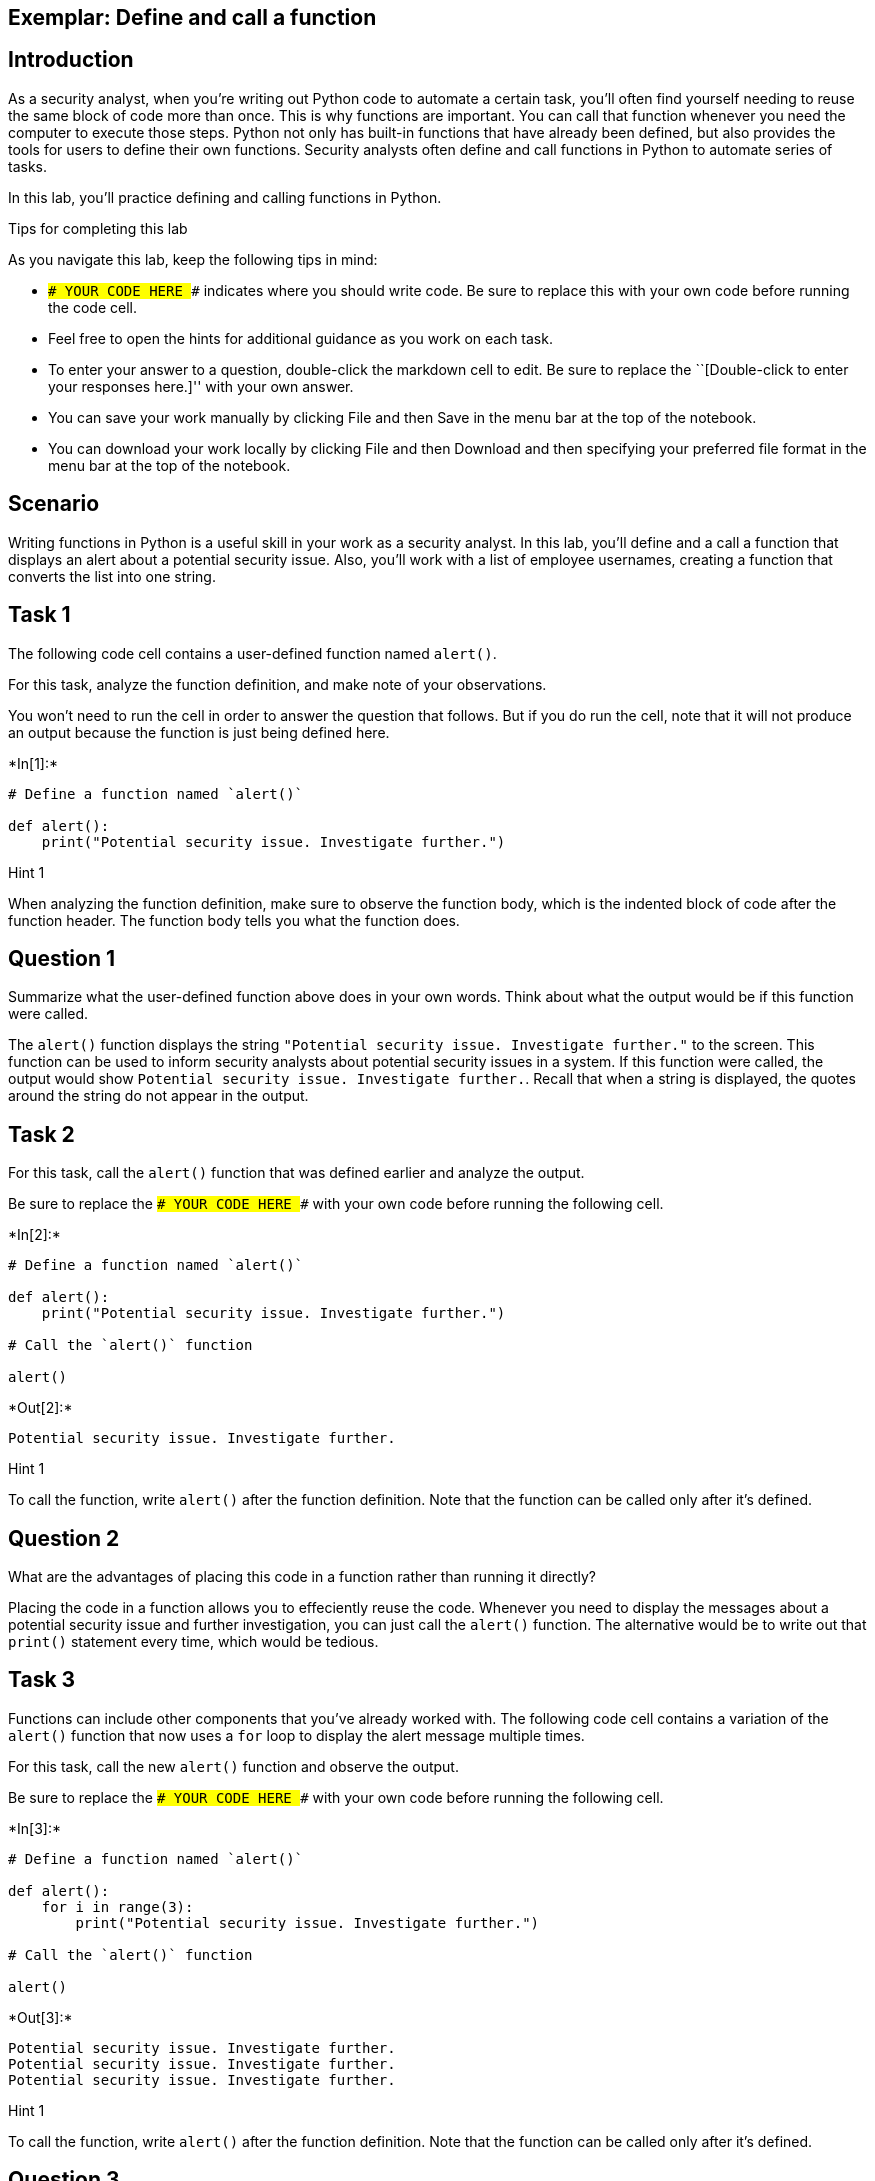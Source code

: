 == Exemplar: Define and call a function

== Introduction

As a security analyst, when you’re writing out Python code to automate a
certain task, you’ll often find yourself needing to reuse the same block
of code more than once. This is why functions are important. You can
call that function whenever you need the computer to execute those
steps. Python not only has built-in functions that have already been
defined, but also provides the tools for users to define their own
functions. Security analysts often define and call functions in Python
to automate series of tasks.

In this lab, you’ll practice defining and calling functions in Python.

Tips for completing this lab

As you navigate this lab, keep the following tips in mind:

* `### YOUR CODE HERE ###` indicates where you should write code. Be
sure to replace this with your own code before running the code cell.
* Feel free to open the hints for additional guidance as you work on
each task.
* To enter your answer to a question, double-click the markdown cell to
edit. Be sure to replace the ``[Double-click to enter your responses
here.]'' with your own answer.
* You can save your work manually by clicking File and then Save in the
menu bar at the top of the notebook.
* You can download your work locally by clicking File and then Download
and then specifying your preferred file format in the menu bar at the
top of the notebook.

== Scenario

Writing functions in Python is a useful skill in your work as a security
analyst. In this lab, you’ll define and a call a function that displays
an alert about a potential security issue. Also, you’ll work with a list
of employee usernames, creating a function that converts the list into
one string.

== Task 1

The following code cell contains a user-defined function named
`alert()`.

For this task, analyze the function definition, and make note of your
observations.

You won’t need to run the cell in order to answer the question that
follows. But if you do run the cell, note that it will not produce an
output because the function is just being defined here.


+*In[1]:*+
[source, ipython3]
----
# Define a function named `alert()` 

def alert():
    print("Potential security issue. Investigate further.")
----

Hint 1

When analyzing the function definition, make sure to observe the
function body, which is the indented block of code after the function
header. The function body tells you what the function does.

== *Question 1*

Summarize what the user-defined function above does in your own words.
Think about what the output would be if this function were called.

The `alert()` function displays the string
`"Potential security issue. Investigate further."` to the screen. This
function can be used to inform security analysts about potential
security issues in a system. If this function were called, the output
would show `Potential security issue. Investigate further.`. Recall that
when a string is displayed, the quotes around the string do not appear
in the output.

== Task 2

For this task, call the `alert()` function that was defined earlier and
analyze the output.

Be sure to replace the `### YOUR CODE HERE ###` with your own code
before running the following cell.


+*In[2]:*+
[source, ipython3]
----
# Define a function named `alert()` 

def alert():
    print("Potential security issue. Investigate further.")

# Call the `alert()` function

alert()
----


+*Out[2]:*+
----
Potential security issue. Investigate further.
----

Hint 1

To call the function, write `alert()` after the function definition.
Note that the function can be called only after it’s defined.

== *Question 2*

What are the advantages of placing this code in a function rather than
running it directly?

Placing the code in a function allows you to effeciently reuse the code.
Whenever you need to display the messages about a potential security
issue and further investigation, you can just call the `alert()`
function. The alternative would be to write out that `print()` statement
every time, which would be tedious.

== Task 3

Functions can include other components that you’ve already worked with.
The following code cell contains a variation of the `alert()` function
that now uses a `for` loop to display the alert message multiple times.

For this task, call the new `alert()` function and observe the output.

Be sure to replace the `### YOUR CODE HERE ###` with your own code
before running the following cell.


+*In[3]:*+
[source, ipython3]
----
# Define a function named `alert()`

def alert(): 
    for i in range(3):
        print("Potential security issue. Investigate further.")

# Call the `alert()` function

alert()
----


+*Out[3]:*+
----
Potential security issue. Investigate further.
Potential security issue. Investigate further.
Potential security issue. Investigate further.
----

Hint 1

To call the function, write `alert()` after the function definition.
Note that the function can be called only after it’s defined.

== *Question 3*

How does the output above compare to the output from calling the
previous version of the `alert()` function? How are the two definitions
of the function different?

The output shows `Potential security issue. Investigate further.` three
times, each time appearing on a new line. Meanwhile, the output from
calling the previous version of `alert()` shows the message only once.
The difference in behavior is due to the `for` loop used in the second
version. This loop iterates over a range of numbers (specified by
`range(3)`) and executes a `print()` statement in each iteration. This
`print()` statement is the same as the one in the previous function
definition.

== Task 4

In the next part of your work, you’re going to work with a list of
approved usernames, representing users who can enter a system. You’ll be
developing a function that helps you convert the list of approved
usernames into one big string. Structuring this data differently enables
you to work with it in different ways. For example, structuring the
usernames as a list allows you to easily add or remove a username from
it. In contrast, structuring it as a string allows you to easily place
its contents into a text file.

For this task, start defining a function named `list_to_string()`. Write
the function header.

Be sure to replace the `### YOUR CODE HERE ###` with your own code. Note
that running this cell will produce an error since this cell will just
contain the function header; you’ll write the function body and complete
the function definition in a later task.


+*In[4]:*+
[source, ipython3]
----
# Define a function named `list_to_string()`

def list_to_string():
----


+*Out[4]:*+
----

      File "<ipython-input-4-f359e12ed06d>", line 3
        def list_to_string():
                             ^
    SyntaxError: unexpected EOF while parsing


----

Hint 1

To write the function header, start with the `def` keyword, followed by
the name of the function, parentheses, and a colon.

== Task 5

Now you’ll begin to develop the body of the `list_to_string()` function.

In the following code cell, you’re provided a list of approved
usernames, stored in a variable named `username_list`. Your task is to
complete the body of the `list_to_string()` function. Recall that the
body of a function must be indented. To complete the function body,
write a loop that iterates through the elements of the `username_list`
and displays each element. Then, call the function and run the cell to
observe what happens.

Be sure to replace each `### YOUR CODE HERE ###` with your own code
before running the following cell.


+*In[5]:*+
[source, ipython3]
----
# Define a function named `list_to_string()`

def list_to_string():

  # Store the list of approved usernames in a variable named `username_list`

  username_list = ["elarson", "bmoreno", "tshah", "sgilmore", "eraab", "gesparza", "alevitsk", "wjaffrey"]

  # Write a for loop that iterates through the elements of `username_list` and displays each element

  for i in username_list:
    print(i)

# Call the `list_to_string()` function

list_to_string()
----


+*Out[5]:*+
----
elarson
bmoreno
tshah
sgilmore
eraab
gesparza
alevitsk
wjaffrey
----

Hint 1

The `for` loop in the body of the `list_to_string()` function must
iterate through the elements of `username_list`. So, use the
`username_list` variable to complete the `for` loop condition.

Hint 2

In each iteration of the `for` loop, an element of `username_list`
should be displayed. The loop variable `i` represents each element of
`username_list`. To complete the `print()` statement inside the `for`
loop, pass`i` to the `print()` function call.

Hint 3

To call the function, write `list_to_string()` after the function
definition. Recall that the function can be called only after it’s
defined.

== *Question 4*

What do you observe from the output above?

The output shows each element from `username_list` on a new line.

== Task 6

String concatenation is a powerful concept in coding. It allows you to
combine multiple strings together to form one large string, using the
addition operator (`+`). Sometimes analysts need to merge individual
pieces of data into a single string value. In this task, you’ll use
string concatenation to modify how the `list_to_string()` function is
defined.

In the following code cell, you’re provided a variable named
`sum_variable` that initially contains an empty string. Your task is to
use string concatenation to combine the usernames from the
`username_list` and store the result in `sum_variable`.

In each iteration of the `for` loop, add the current element of
`username_list` to `sum_variable`. At the end of the function
definition, write a `print()` statement to display the value of
`sum_variable` at that stage of the process. Then, run the cell to call
the `list_to_string()` function and examine its output.

Be sure to replace each `### YOUR CODE HERE ###` with your own code
before running the following cell.


+*In[6]:*+
[source, ipython3]
----
# Define a function named `list_to_string()`

def list_to_string():

  # Store the list of approved usernames in a variable named `username_list`

  username_list = ["elarson", "bmoreno", "tshah", "sgilmore", "eraab", "gesparza", "alevitsk", "wjaffrey"]

  # Assign `sum_variable` to an empty string

  sum_variable = ""

  # Write a for loop that iterates through the elements of `username_list` and displays each element

  for i in username_list:
    sum_variable = sum_variable + i

  # Display the value of `sum_variable`

  print(sum_variable)

# Call the `list_to_string()` function

list_to_string()
----


+*Out[6]:*+
----
elarsonbmorenotshahsgilmoreeraabgesparzaalevitskwjaffrey
----

Hint 1

Inside the `for` loop, complete the line that updates the `sum_variable`
in each iteration. The loop variable `i` represents each element of
`username_list`. Since you need to add the current element to the
current value of `sum_variable`, place `i` after the addition operator
`(+)`.

Hint 2

Use the `print()` function to display the value of `sum_variable`. Make
sure to pass in `sum_variable` to the call to `print()`.

== *Question 5*

What do you observe from the output above?

The output shows all the elements from `username_list` merged together
in one line. In its current format, the output is difficult to read.
It’s difficult to decipher where one username ends and the next begins.

== Task 7

In this final task, you’ll modify the code you wrote previously to
improve the readability of the output.

This time, in the definition of the `list_to_string()` function, add a
comma and a space (`", "`) after each username. This will prevent all
the usernames from running into each other in the output. Adding a comma
helps clearly separate one username from the next in the output. Adding
a space following the comma as an additional separator between one
username and the next makes it easier to read the output. Then, call the
function and run the cell to observe the output.

Be sure to replace each `### YOUR CODE HERE ###` with your own code
before running the following cell.


+*In[7]:*+
[source, ipython3]
----
# Define a function named `list_to_string()`

def list_to_string():

  # Store the list of approved usernames in a variable named `username_list`

  username_list = ["elarson", "bmoreno", "tshah", "sgilmore", "eraab", "gesparza", "alevitsk", "wjaffrey"]

  # Assign `sum_variable` to an empty string

  sum_variable = ""

  # Write a for loop that iterates through the elements of `username_list` and displays each element

  for i in username_list:
    sum_variable = sum_variable + i + ", "

  # Display the value of `sum_variable`

  print(sum_variable)

# Call the `list_to_string()` function

list_to_string()
----


+*Out[7]:*+
----
elarson, bmoreno, tshah, sgilmore, eraab, gesparza, alevitsk, wjaffrey, 
----

Hint 1

Inside the `for` loop, complete the line that updates the `sum_variable`
in each iteration. The loop variable `i` represents each element of
`username_list`. After the current element is added to the current value
of `sum_variable`, add a string that contains a comma followed by a
space.

To complete this step, place `", "` after the last addition operator
(`+`).

Hint 2

To call the function, write `list_to_string()` after the function
definition. Note that the function can be called only after it’s
defined.

== *Question 6*

What do you notice about the output from the function call this time?

The output shows all the elements from `username_list` in one line. This
time, there’s a comma and a space after each username. This format is
much easier to read. It’s easier to distinguish one username from the
next.

== Conclusion

*What are your key takeaways from this lab?*

* Python allows you to define and call functions that you create.
* The main components of a function definition header include the
function header and the function body.
** The function header includes the `def` keyword, followed by the name
of the function, followed by parantheses, followed by a colon.
** The function body includese an indented block of code that instructs
the computer on what to do when the function is called.
* String concatenation involves using the addition operator (`+`) to
combine multiple strings together.
** One use case for string concatenation is combining the strings from a
list into one large string.

